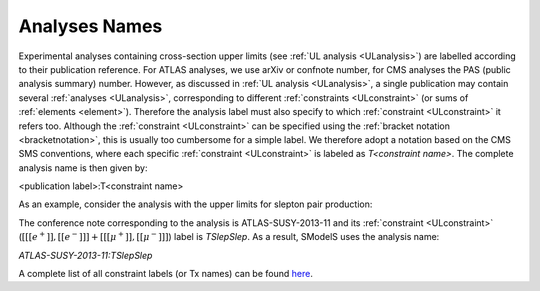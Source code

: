 .. _Txname:

==============
Analyses Names
==============

Experimental analyses containing cross-section upper limits (see :ref:`UL analysis <ULanalysis>`)
are labelled according to their publication reference. 
For ATLAS analyses, we use arXiv or confnote number, 
for CMS analyses the PAS (public analysis summary) number. 
However, as discussed in :ref:`UL analysis <ULanalysis>`,
a single publication may contain several :ref:`analyses <ULanalysis>`, corresponding to different
:ref:`constraints <ULconstraint>` (or sums of :ref:`elements <element>`).
Therefore the analysis label must also specify to which :ref:`constraint <ULconstraint>` it refers too.
Although the :ref:`constraint <ULconstraint>` can be specified using the :ref:`bracket notation <bracketnotation>`, this is usually too cumbersome for a simple label.
We therefore adopt a notation based on the CMS SMS conventions, where each specific :ref:`constraint <ULconstraint>` is
labeled as *T<constraint name>*.
The complete analysis name is then given by:

<publication label>:T<constraint name>

As an example, consider the analysis with the upper limits for slepton pair production:

.. _constraintplot:

.. image:: images/ATLASslepUL.png
   :height: 460px

The conference note corresponding to the analysis is ATLAS-SUSY-2013-11 and its :ref:`constraint <ULconstraint>` 
(:math:`[[[e^+]],[[e^-]]] + [[[\mu^+]],[[\mu^-]]]`) label is *TSlepSlep*. As a result, SModelS 
uses the analysis name:

*ATLAS-SUSY-2013-11:TSlepSlep*

A complete list of all constraint labels (or Tx names) can be found `here <http://smodels.hephy.at/wiki/SmsDictionary>`_.
